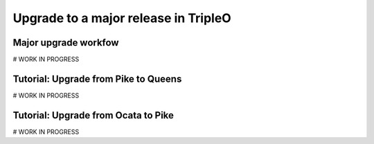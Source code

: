 .. TODO: This is a template which is being
   completed. The subsections stated
   here might differ from the ones in the
   final version.

Upgrade to a major release in TripleO
-------------------------------------

Major upgrade workfow
~~~~~~~~~~~~~~~~~~~~~
# WORK IN PROGRESS

Tutorial: Upgrade from Pike to Queens
~~~~~~~~~~~~~~~~~~~~~~~~~~~~~~~~~~~~~
# WORK IN PROGRESS

Tutorial: Upgrade from Ocata to Pike
~~~~~~~~~~~~~~~~~~~~~~~~~~~~~~~~~~~~
# WORK IN PROGRESS

